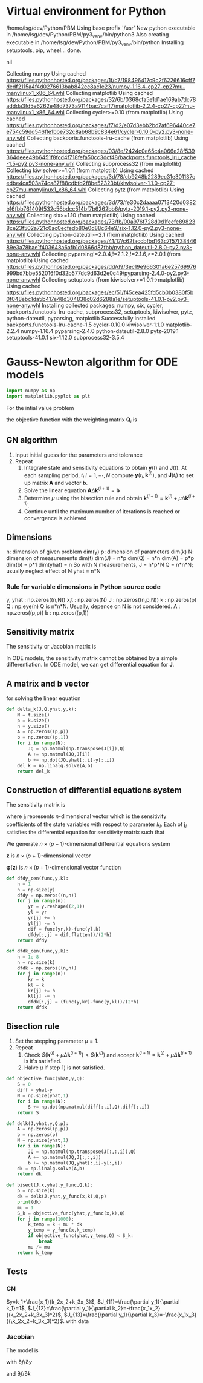 #+startup: latexpreview
* Virtual environment for Python
  #+begin_src bash :dir ./ :results drawer :exports none
    pwd
    virtualenv py3_venv
  #+end_src

  #+RESULTS:
  :results:
  /home/lsg/dev/Python/PBM
  Using base prefix '/usr'
  New python executable in /home/lsg/dev/Python/PBM/py3_venv/bin/python3
  Also creating executable in /home/lsg/dev/Python/PBM/py3_venv/bin/python
  Installing setuptools, pip, wheel...
  done.
  :end:
  #+begin_src elisp :results drawer :exports none
    (pyvenv-activate "home/lsg/dev/Python/PBM/py3_venv")
  #+end_src

  #+RESULTS:
  :results:
  nil
  :end:
  #+begin_src bash :results drawer :exports none
    pip install numpy matplotlib
  #+end_src

  #+RESULTS:
  :results:
  Collecting numpy
    Using cached https://files.pythonhosted.org/packages/1f/c7/198496417c9c2f6226616cff7dedf2115a4f4d0276613bab842ec8ac1e23/numpy-1.16.4-cp27-cp27mu-manylinux1_x86_64.whl
  Collecting matplotlib
    Using cached https://files.pythonhosted.org/packages/32/6b/0368cfa5e1d1ae169ab7dc78addda3fd5e6262e48d7373a9114bac7caff7/matplotlib-2.2.4-cp27-cp27mu-manylinux1_x86_64.whl
  Collecting cycler>=0.10 (from matplotlib)
    Using cached https://files.pythonhosted.org/packages/f7/d2/e07d3ebb2bd7af696440ce7e754c59dd546ffe1bbe732c8ab68b9c834e61/cycler-0.10.0-py2.py3-none-any.whl
  Collecting backports.functools-lru-cache (from matplotlib)
    Using cached https://files.pythonhosted.org/packages/03/8e/2424c0e65c4a066e28f539364deee49b6451f8fcd4f718fefa50cc3dcf48/backports.functools_lru_cache-1.5-py2.py3-none-any.whl
  Collecting subprocess32 (from matplotlib)
  Collecting kiwisolver>=1.0.1 (from matplotlib)
    Using cached https://files.pythonhosted.org/packages/3d/78/cb9248b2289ec31e301137cedbe4ca503a74ca87f88cdbfd2f8be52323bf/kiwisolver-1.1.0-cp27-cp27mu-manylinux1_x86_64.whl
  Collecting pytz (from matplotlib)
    Using cached https://files.pythonhosted.org/packages/3d/73/fe30c2daaaa0713420d0382b16fbb761409f532c56bdcc514bf7b6262bb6/pytz-2019.1-py2.py3-none-any.whl
  Collecting six>=1.10 (from matplotlib)
    Using cached https://files.pythonhosted.org/packages/73/fb/00a976f728d0d1fecfe898238ce23f502a721c0ac0ecfedb80e0d88c64e9/six-1.12.0-py2.py3-none-any.whl
  Collecting python-dateutil>=2.1 (from matplotlib)
    Using cached https://files.pythonhosted.org/packages/41/17/c62faccbfbd163c7f57f3844689e3a78bae1f403648a6afb1d0866d87fbb/python_dateutil-2.8.0-py2.py3-none-any.whl
  Collecting pyparsing!=2.0.4,!=2.1.2,!=2.1.6,>=2.0.1 (from matplotlib)
    Using cached https://files.pythonhosted.org/packages/dd/d9/3ec19e966301a6e25769976999bd7bbe552016f0d32b577dc9d63d2e0c49/pyparsing-2.4.0-py2.py3-none-any.whl
  Collecting setuptools (from kiwisolver>=1.0.1->matplotlib)
    Using cached https://files.pythonhosted.org/packages/ec/51/f45cea425fd5cb0b0380f5b0f048ebc1da5b417e48d304838c02d6288a1e/setuptools-41.0.1-py2.py3-none-any.whl
  Installing collected packages: numpy, six, cycler, backports.functools-lru-cache, subprocess32, setuptools, kiwisolver, pytz, python-dateutil, pyparsing, matplotlib
  Successfully installed backports.functools-lru-cache-1.5 cycler-0.10.0 kiwisolver-1.1.0 matplotlib-2.2.4 numpy-1.16.4 pyparsing-2.4.0 python-dateutil-2.8.0 pytz-2019.1 setuptools-41.0.1 six-1.12.0 subprocess32-3.5.4
  :end:
* Gauss-Newton algorithm for ODE models
  #+begin_src python :session gnode :results drawer
    import numpy as np
    import matplotlib.pyplot as plt
  #+end_src

  #+RESULTS:
  :results:
  :end:

For the intial value problem
\begin{equation*}
\frac{d\mathbf{y}(t)}{dt}=\mathbf{f}(
\mathbf{y}(t),\mathbf{k});~~\mathbf{y}(t_0)=\mathbf{y}_0
\end{equation*}
the objective function with the weighting matrix $\mathbf{Q}_i$ is
\begin{equation*}
S(\mathbf{k})=\sum_{i=1}^N[\hat{\mathbf{y}}_i-\mathbf{y}(t_i,\mathbf{k})]^\top\mathbf{Q}_i[\hat{\mathbf{y}}_i-\mathbf{y}(t_i,\mathbf{k})]
\end{equation*}
** GN algorithm
1. Input initial guess for the parameters and tolerance
2. Repeat
  1) Integrate state and sensitivity equations to obtain $\mathbf{y}(t)$ and $\mathbf{J}(t)$. At each sampling period, $t_i$ $i=1,\cdots,N$ compute $\mathbf{y}(t_i,\mathbf{k}^{(j)})$, and $\mathbf{J}(t_i)$ to set up matrix $\mathbf{A}$ and vector $\mathbf{b}$.
  2) Solve the linear equation $\mathbf{A}\Delta\mathbf{k}^{(j+1)}=\mathbf{b}$
  3) Determine $\mu$ using the bisection rule and obtain $\mathbf{k}^{(j+1)}=\mathbf{k}^{(j)}+\mu\Delta\mathbf{k}^{(j+1)}$.
  4) Continue until the maximum number of iterations is reached or convergence is achieved

** Dimensions
n: dimension of given problem dim(y)
p: dimension of parameters dim(k)
N: dimension of measurements dim(t)
dim(J) = n*p
dim(Q) = n*n
dim(A) = p*p
dim(b) = p*1
dim(yhat) = n
So with N measurements,
J = n*p*N
Q = n*n*N; usually neglect effect of N
yhat = n*N
*** Rule for variable dimensions in Python source code
 y, yhat : np.zeros((n,N))
 x,t : np.zeros(N)
 J : np.zeros((n,p,N))
 k : np.zeros(p)
 Q : np.eye(n) Q is n*n*N. Usually, depence on N is not considered.
 A : np.zeros((p,p))
 b : np.zeros((p,1))

** Sensitivity matrix
The sensitivity or Jacobian matrix is
\begin{equation*}
\mathbf{J}(t_i)=\frac{\partial\mathbf{y}}{\partial\mathbf{k}}
\end{equation*}
In ODE models, the sensitivity matrix cannot be obtained by a simple differentiation. In ODE model, we can get differential equation for $\mathbf{J}$.
\begin{equation*}
\frac{d\mathbf{J}(t)}{dt}=\frac{\partial\mathbf{f}}{\partial\mathbf{y}}\mathbf{J}(t)+\frac{\partial\mathbf{f}}{\partial\mathbf{k}};~~\mathbf{J}(t_0)=0
\end{equation*}
** A matrix and b vector
\begin{equation*}
\mathbf{A}=\sum_{i=1}^N\mathbf{J}(t_i)^\top\mathbf{Q}_i\mathbf{J}(t_i)
\end{equation*}
\begin{equation*}
\mathbf{b}=\sum_{t=i}^N\mathbf{J}^\top(t_i)\mathbf{Q}_i[\hat{\mathbf{y}}_i-\mathbf{y}(t_i,\mathbf{k}^{(j)})]
\end{equation*}
for solving the linear equation
\begin{equation*}
\mathbf{A}\Delta\mathbf{k}^{(j+1)}=\mathbf{b}
\end{equation*}
#+begin_src python :session gnode :results none
  def delta_k(J,Q,yhat,y,k):
      N = t.size()
      p = k.size()
      n = y.size()
      A = np.zeros((p,p))
      b = np.zeros((p,1))
      for i in range(N):
          JQ = np.matmul(np.transpose(J[i]),Q)
          A += np.matmul(JQ,J[i])
          b += np.dot(JQ,yhat[:,i]-y[:,i])
      del_k = np.linalg.solve(A,b)
      return del_k
#+end_src

** Construction of differential equations system
The sensitivity matrix is
\begin{equation*}
\mathbf{J}(t)=\frac{\partial\mathbf{y}}{\partial\mathbf{k}}=\left[\frac{\partial\mathbf{y}}{\partial k_1},\cdots,\frac{\partial\mathbf{y}}{\partial k_p}\right]=[\mathbf{j}_1,\cdots,\mathbf{j}_p]
\end{equation*}
where \(\mathbf{j}_i\) represents \(n\)-dimensional vector which is the sensitivity coefficients of the state variables with respect to parameter $k_i$. Each of $\mathbf{j}_i$ satisfies the differential equation for sensitivity matrix such that
\begin{equation*}
\frac{d\mathbf{j}_i(t)}{dt}=\frac{\partial\mathbf{f}}{\partial\mathbf{y}}\mathbf{j}_i+\frac{\partial\mathbf{f}}{\partial k_i};~~\mathbf{j}_p(t_0)=0;~~i=1,\cdots,p
\end{equation*}
We generate \(n\times(p+1)\)-dimensional differential equations system
\begin{equation*}
\frac{d\mathbf{z}}{dt}=\varphi(\mathbf{z})
\end{equation*}
$\mathbf{z}$ is \(n\times(p+1)\)-dimensional vector
\begin{equation*}
\mathbf{z}=\begin{bmatrix} \mathbf{x}(t)\\
                          \frac{\partial\mathbf{y}}{\partial k_1}\\
                          \vdots\\
                          \frac{\partial\mathbf{y}}{\partial k_p}
\end{bmatrix}
=\begin{bmatrix} \mathbf{y}(t)\\
                 \mathbf{j}_1(t)\\
                 \vdots\\
                 \mathbf{j}_p(t)
\end{bmatrix}
\end{equation*}
$\mathbf{\varphi}(\mathbf{z})$ is \(n\times(p+1)\)-dimensional vector function

\begin{equation*}
\mathbf{\varphi}(\mathbf{z})=\begin{bmatrix}
\mathbf{f}(\mathbf{y},\mathbf{k})\\
\frac{\partial\mathbf{f}}{\partial\mathbf{y}}\mathbf{j}_1(t)+\frac{\partial\mathbf{f}}{\partial k_1}\\
\vdots\\
\frac{\partial\mathbf{f}}{\partial\mathbf{y}}\mathbf{j}_p(t)+\frac{\partial\mathbf{f}}{\partial k_p}
\end{bmatrix}
\end{equation*}
#+begin_src python :session gnode :results none :exports code
  def dfdy_cen(func,y,k):
      h = 1
      n = np.size(y)
      dfdy = np.zeros((n,n))
      for j in range(n):
          yr = y.reshape((2,1))
          yl = yr
          yr[j] += h
          yl[j] -= h
          dif = func(yr,k)-func(yl,k)
          dfdy[:,j] = dif.flatten()/(2*h)
      return dfdy

  def dfdk_cen(func,y,k):
      h = 1e-8
      n = np.size(k)
      dfdk = np.zeros((n,n))
      for j in range(n):
          kr = k
          kl = k
          kr[j] += h
          kl[j] -= h
          dfdk[:,j] = (func(y,kr)-func(y,kl))/(2*h)
      return dfdk

#+end_src
** Bisection rule
1. Set the stepping parameter $\mu=1$.
2. Repeat
   1) Check $S(\mathbf{k}^{(j)}+\mu\Delta\mathbf{k}^{(j+1)})<S(\mathbf{k}^{(j)})$ and accept $\mathbf{k}^{(j+1)}=\mathbf{k}^{(j)}+\mu\Delta\mathbf{k}^{(j+1)}$ is it's satisfied.
   2) Halve $\mu$ if step 1) is not satisfied.

#+begin_src python :session gnode :results none :exports code
  def objective_func(yhat,y,Q):
      S = 0
      diff = yhat-y
      N = np.size(yhat,1)
      for i in range(N):
          S += np.dot(np.matmul(diff[:,i],Q),diff[:,i])
      return S

  def delk(J,yhat,y,Q,p):
      A = np.zeros((p,p))
      b = np.zeros(p)
      N = np.size(yhat,1)
      for i in range(N):
          JQ = np.matmul(np.transpose(J[:,:,i]),Q)
          A += np.matmul(JQ,J[:,:,i])
          b += np.matmul(JQ,yhat[:,i]-y[:,i])
      dk = np.linalg.solve(A,b)
      return dk

  def bisect(J,x,yhat,y_func,Q,k):
      p = np.size(k)
      dk = delk(J,yhat,y_func(x,k),Q,p)
      print(dk)
      mu = 1
      S_k = objective_func(yhat,y_func(x,k),Q)
      for j in range(1000):
          k_temp = k + mu * dk
          y_temp = y_func(x,k_temp)
          if objective_func(yhat,y_temp,Q) < S_k:
              break
          mu /= mu
      return k_temp

#+end_src


** Tests
*** GN
$y=k_1+\frac{x_1}{k_2x_2+k_3x_3}$, $J_{11}=\frac{\partial y_1}{\partial k_1}=1$, $J_{12}=\frac{\partial y_1}{\partial k_2}=-\frac{x_1x_2}{(k_2x_2+k_3x_3)^2}$, $J_{13}=\frac{\partial y_1}{\partial k_3}=-\frac{x_1x_3}{(\k_2x_2+k_3x_3)^2}$.
with data
#+begin_src python :session gnode :results output :exports none
  yhat = np.zeros((1,15))
  yhat[0,:] = np.array([0.14,0.18,0.22,0.25,0.29,0.32,0.35,0.39,0.37,0.58,0.73,0.96,1.34,2.10,4.39])
  x1 = np.array([1,2,3,4,5,6,7,8,9,10,11,12,13,14,15])
  x2 = np.array([15,14,13,12,11,10,9,8,7,6,5,4,3,2,1])
  x3 = np.array([1,2,3,4,5,6,7,8,7,6,5,4,3,2,1])

  def f(x,k):
      y = np.zeros((1,15))
      y[0,:] = k[0]+x[0]/(k[1]*x[1]+k[2]*x[2])
      return y

  def jac(x,k):
      n = 1
      N = np.size(x,1)
      p = np.size(k)
      j = np.zeros((n,p,N))
      j[0,0,:] = 1
      j[0,1,:] = -x[0]*x[1]/np.power(k[1]*x[1]+k[2]*x[2],2)
      j[0,2,:] = -x[0]*x[2]/np.power(k[1]*x[1]+k[2]*x[2],2)
      return j 

  k = np.array([1,1,1])
  x = (x1,x2,x3)
  J = jac(x,k)
  Q = np.eye(1)

  y = f(x,k)

  k_new = bisect(J,x,yhat,f,Q,k)
#+end_src

#+RESULTS:
: [-0.91735248  0.18349326  0.66614514]
*** Jacobian
The model is
\begin{equation*}
\begin{split}
\frac{dy_1}{dt}=-r_1-r_2\\
\frac{dy_2}{dt}=\frac{r_1}{2}-r_2\\
r_1=k_1[y_1^2-y_2(2-2y_1-y_2)/3K_1]\\
r_2=k_2[y_1y_2-(1-y_1-2y_2)(2-2y_1-y_2)/9K_2]\\
K_1=0.242,~~K_2=0.428
\end{split}
\end{equation*}
with \(\partial f/\partial y\)
\begin{equation*}
\begin{split}
\frac{\partial f_1}{\partial y_1}=-k_1\left(2y_1+\frac{2y_2}{3K_1}\right)-k_2\left(y_2-\frac{4y_1-4+5y_2}{9K_2}\right)\\
\frac{\partial f_1}{\partial y_2}=-\frac{2k_1}{3K_1}(y_2+y_1-1)-k_2\left(y_1-\frac{5y_1-5+4y_2}{9K_2}\right)\\
\frac{\partial f_2}{\partial y_1}=\frac{k_1}{2}\left(2y_1+\frac{2y_2}{3K_1}\right)-k_2\left(y_2-\frac{4y_1-4+5y_2}{9K_2}\right)\\
\frac{\partial f_2}{\partial y_2}=\frac{k_1}{3K_1}(y_2+y_1-1)-k_2\left(y_1-\frac{5y_1+4y_2-5}{9K_2}\right)
\end{split}
\end{equation*}
and \(\partial f/\partial k\)
\begin{equation*}
\begin{split}
\frac{\partial f_1}{\partial k_1}=-y_1^2-\frac{y_2^2+2y_1y_2-2y_2}{3K_1}\\
\frac{\partial f_2}{\partial k_1}=\frac{y_1^2}{2}+\frac{y_2^2+2y_1y_2-2y_2}{6K_1}\\
\frac{\partial f_1}{\partial k_2}=-y_1y_2+\frac{2y_1^2-4y_1+5y_1y_2-5y_2+2y_2^2+2}{9K_2}\\
\frac{\partial f_2}{\partial k_2}=\frac{\partial f_1}{\partial k_2}
\end{split}
\end{equation*}
#+begin_src python :session gnode :results output :exports none
  def f(y,k):
      nN = np.size(y)
      n = np.size(y,0)
      N = int(nN/n)
      f = np.zeros((n,N))
      K1 = 0.242
      K2 = 0.428
      r1 = k[0]*(y[0]**2-y[1]*(2-2*y[0]-y[1])/(3*K1))
      r2 = k[1]*(y[0]*y[1]-(1-y[0]-2*y[1])*(2-2*y[0]-y[1])/(9*K2))
      f[0,:] = -r1-r2
      f[1,:] = r1/2-r2
      return f

  def dfdy_anal(y,k):
      K1 = 0.242
      K2 = 0.428
      n = np.size(y,0)
      N = np.size(y,1)
      dfdy = np.zeros((n,n,N))
      t1 = 2*y[0]+2*y[1]/(3*K1)
      t2 = y[0]+y[1]-1
      t3 = y[1]-(4*y[0]-4+5*y[1])/(9*K2)
      t4 = y[0]-(5*y[0]-5+4*y[1])/(9*K2)
      dfdy[0,0,:] = -k[0]*t1-k[1]*t3
      dfdy[0,1,:] = -2*k[0]/(3*K1)*t2-k[1]*t4
      dfdy[1,0,:] = k[0]/2*t1-k[1]*t3
      dfdy[1,1,:] = k[0]/(3*K1)*t2-k[1]*t4
      return dfdy

  def dfdy_num(func,y,k):
      n = np.size(y,0)
      N = np.size(y,1)
      yin = np.zeros((n,1))
      dfdy = np.zeros((n,n,N))
      for i in range(N):
          yin[:,i] = y[:,i]
          dfdy[:,:,i] = dfdy_cen(func,yin,k)
      return dfdy

  y = np.zeros((2,3))
  y[0,0] = 0.828
  y[1,0] = 0.0732
  y[0,1] = 0.704
  y[1,1] = 0.113
  y[0,2] = 0.622
  y[1,2] = 0.1322
  k = np.zeros(2)
  k[0] = 0.5
  k[1] = 1

  A = np.array([1,2,3])
  A = A.reshape(3,1)
  print(dfdy_cen(f,y[:,0],k))
#+end_src


#+RESULTS:
: None
